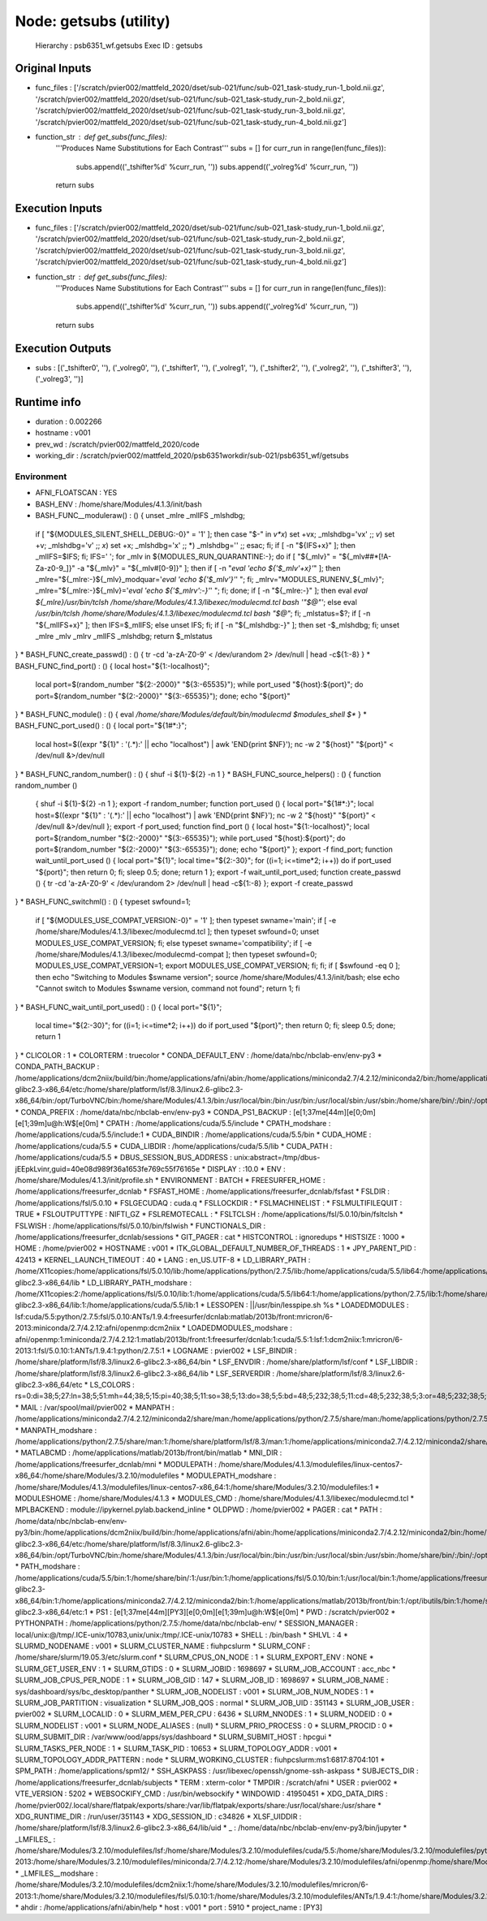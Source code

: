 Node: getsubs (utility)
=======================


 Hierarchy : psb6351_wf.getsubs
 Exec ID : getsubs


Original Inputs
---------------


* func_files : ['/scratch/pvier002/mattfeld_2020/dset/sub-021/func/sub-021_task-study_run-1_bold.nii.gz', '/scratch/pvier002/mattfeld_2020/dset/sub-021/func/sub-021_task-study_run-2_bold.nii.gz', '/scratch/pvier002/mattfeld_2020/dset/sub-021/func/sub-021_task-study_run-3_bold.nii.gz', '/scratch/pvier002/mattfeld_2020/dset/sub-021/func/sub-021_task-study_run-4_bold.nii.gz']
* function_str : def get_subs(func_files):
    '''Produces Name Substitutions for Each Contrast'''
    subs = []
    for curr_run in range(len(func_files)):
        subs.append(('_tshifter%d' %curr_run, ''))
        subs.append(('_volreg%d' %curr_run, ''))
    return subs


Execution Inputs
----------------


* func_files : ['/scratch/pvier002/mattfeld_2020/dset/sub-021/func/sub-021_task-study_run-1_bold.nii.gz', '/scratch/pvier002/mattfeld_2020/dset/sub-021/func/sub-021_task-study_run-2_bold.nii.gz', '/scratch/pvier002/mattfeld_2020/dset/sub-021/func/sub-021_task-study_run-3_bold.nii.gz', '/scratch/pvier002/mattfeld_2020/dset/sub-021/func/sub-021_task-study_run-4_bold.nii.gz']
* function_str : def get_subs(func_files):
    '''Produces Name Substitutions for Each Contrast'''
    subs = []
    for curr_run in range(len(func_files)):
        subs.append(('_tshifter%d' %curr_run, ''))
        subs.append(('_volreg%d' %curr_run, ''))
    return subs



Execution Outputs
-----------------


* subs : [('_tshifter0', ''), ('_volreg0', ''), ('_tshifter1', ''), ('_volreg1', ''), ('_tshifter2', ''), ('_volreg2', ''), ('_tshifter3', ''), ('_volreg3', '')]


Runtime info
------------


* duration : 0.002266
* hostname : v001
* prev_wd : /scratch/pvier002/mattfeld_2020/code
* working_dir : /scratch/pvier002/mattfeld_2020/psb6351workdir/sub-021/psb6351_wf/getsubs


Environment
~~~~~~~~~~~


* AFNI_FLOATSCAN : YES
* BASH_ENV : /home/share/Modules/4.1.3/init/bash
* BASH_FUNC__moduleraw() : () {  unset _mlre _mlIFS _mlshdbg;
 if [ "${MODULES_SILENT_SHELL_DEBUG:-0}" = '1' ]; then
 case "$-" in 
 *v*x*)
 set +vx;
 _mlshdbg='vx'
 ;;
 *v*)
 set +v;
 _mlshdbg='v'
 ;;
 *x*)
 set +x;
 _mlshdbg='x'
 ;;
 *)
 _mlshdbg=''
 ;;
 esac;
 fi;
 if [ -n "${IFS+x}" ]; then
 _mlIFS=$IFS;
 fi;
 IFS=' ';
 for _mlv in ${MODULES_RUN_QUARANTINE:-};
 do
 if [ "${_mlv}" = "${_mlv##*[!A-Za-z0-9_]}" -a "${_mlv}" = "${_mlv#[0-9]}" ]; then
 if [ -n "`eval 'echo ${'$_mlv'+x}'`" ]; then
 _mlre="${_mlre:-}${_mlv}_modquar='`eval 'echo ${'$_mlv'}'`' ";
 fi;
 _mlrv="MODULES_RUNENV_${_mlv}";
 _mlre="${_mlre:-}${_mlv}='`eval 'echo ${'$_mlrv':-}'`' ";
 fi;
 done;
 if [ -n "${_mlre:-}" ]; then
 eval `eval ${_mlre}/usr/bin/tclsh /home/share/Modules/4.1.3/libexec/modulecmd.tcl bash '"$@"'`;
 else
 eval `/usr/bin/tclsh /home/share/Modules/4.1.3/libexec/modulecmd.tcl bash "$@"`;
 fi;
 _mlstatus=$?;
 if [ -n "${_mlIFS+x}" ]; then
 IFS=$_mlIFS;
 else
 unset IFS;
 fi;
 if [ -n "${_mlshdbg:-}" ]; then
 set -$_mlshdbg;
 fi;
 unset _mlre _mlv _mlrv _mlIFS _mlshdbg;
 return $_mlstatus
}
* BASH_FUNC_create_passwd() : () {  tr -cd 'a-zA-Z0-9' < /dev/urandom 2> /dev/null | head -c${1:-8}
}
* BASH_FUNC_find_port() : () {  local host="${1:-localhost}";
 local port=$(random_number "${2:-2000}" "${3:-65535}");
 while port_used "${host}:${port}"; do
 port=$(random_number "${2:-2000}" "${3:-65535}");
 done;
 echo "${port}"
}
* BASH_FUNC_module() : () {  eval `/home/share/Modules/default/bin/modulecmd $modules_shell $*`
}
* BASH_FUNC_port_used() : () {  local port="${1#*:}";
 local host=$((expr "${1}" : '\(.*\):' || echo "localhost") | awk 'END{print $NF}');
 nc -w 2 "${host}" "${port}" < /dev/null &>/dev/null
}
* BASH_FUNC_random_number() : () {  shuf -i ${1}-${2} -n 1
}
* BASH_FUNC_source_helpers() : () {  function random_number () 
 { 
 shuf -i ${1}-${2} -n 1
 };
 export -f random_number;
 function port_used () 
 { 
 local port="${1#*:}";
 local host=$((expr "${1}" : '\(.*\):' || echo "localhost") | awk 'END{print $NF}');
 nc -w 2 "${host}" "${port}" < /dev/null &>/dev/null
 };
 export -f port_used;
 function find_port () 
 { 
 local host="${1:-localhost}";
 local port=$(random_number "${2:-2000}" "${3:-65535}");
 while port_used "${host}:${port}"; do
 port=$(random_number "${2:-2000}" "${3:-65535}");
 done;
 echo "${port}"
 };
 export -f find_port;
 function wait_until_port_used () 
 { 
 local port="${1}";
 local time="${2:-30}";
 for ((i=1; i<=time*2; i++))
 do
 if port_used "${port}"; then
 return 0;
 fi;
 sleep 0.5;
 done;
 return 1
 };
 export -f wait_until_port_used;
 function create_passwd () 
 { 
 tr -cd 'a-zA-Z0-9' < /dev/urandom 2> /dev/null | head -c${1:-8}
 };
 export -f create_passwd
}
* BASH_FUNC_switchml() : () {  typeset swfound=1;
 if [ "${MODULES_USE_COMPAT_VERSION:-0}" = '1' ]; then
 typeset swname='main';
 if [ -e /home/share/Modules/4.1.3/libexec/modulecmd.tcl ]; then
 typeset swfound=0;
 unset MODULES_USE_COMPAT_VERSION;
 fi;
 else
 typeset swname='compatibility';
 if [ -e /home/share/Modules/4.1.3/libexec/modulecmd-compat ]; then
 typeset swfound=0;
 MODULES_USE_COMPAT_VERSION=1;
 export MODULES_USE_COMPAT_VERSION;
 fi;
 fi;
 if [ $swfound -eq 0 ]; then
 echo "Switching to Modules $swname version";
 source /home/share/Modules/4.1.3/init/bash;
 else
 echo "Cannot switch to Modules $swname version, command not found";
 return 1;
 fi
}
* BASH_FUNC_wait_until_port_used() : () {  local port="${1}";
 local time="${2:-30}";
 for ((i=1; i<=time*2; i++))
 do
 if port_used "${port}"; then
 return 0;
 fi;
 sleep 0.5;
 done;
 return 1
}
* CLICOLOR : 1
* COLORTERM : truecolor
* CONDA_DEFAULT_ENV : /home/data/nbc/nbclab-env/env-py3
* CONDA_PATH_BACKUP : /home/applications/dcm2niix/build/bin:/home/applications/afni/abin:/home/applications/miniconda2.7/4.2.12/miniconda2/bin:/home/applications/mricron:/home/applications/spm12/canonical/:/home/applications/matlab/2013b/front/bin:/home/applications/freesurfer_dcnlab/bin:/home/applications/freesurfer_dcnlab/mni/bin:/home/applications/ANTs/1.9.4/bin:/home/applications/fsl/5.0.10/bin:/home/applications/fsl/5.0.10/etc:/home/applications/python/2.7.5/bin:/home/applications/cuda/5.5/bin:/home/share/platform/lsf/8.3/linux2.6-glibc2.3-x86_64/etc:/home/share/platform/lsf/8.3/linux2.6-glibc2.3-x86_64/bin:/opt/TurboVNC/bin:/home/share/Modules/4.1.3/bin:/usr/local/bin:/bin:/usr/bin:/usr/local/sbin:/usr/sbin:/home/share/bin/:/bin/:/opt/ibutils/bin:/home/pvier002/bin:/home/share/bin/:/bin/:/home/pvier002/bin
* CONDA_PREFIX : /home/data/nbc/nbclab-env/env-py3
* CONDA_PS1_BACKUP : \[\e[1;37m\e[44m\]\[\e[0;0m\]\[\e[1;39m\]\u@\h:\W$\[\e[0m\] 
* CPATH : /home/applications/cuda/5.5/include
* CPATH_modshare : /home/applications/cuda/5.5/include:1
* CUDA_BINDIR : /home/applications/cuda/5.5/bin
* CUDA_HOME : /home/applications/cuda/5.5
* CUDA_LIBDIR : /home/applications/cuda/5.5/lib
* CUDA_PATH : /home/applications/cuda/5.5
* DBUS_SESSION_BUS_ADDRESS : unix:abstract=/tmp/dbus-jEEpkLvinr,guid=40e08d989f36a1653fe769c55f76165e
* DISPLAY : :10.0
* ENV : /home/share/Modules/4.1.3/init/profile.sh
* ENVIRONMENT : BATCH
* FREESURFER_HOME : /home/applications/freesurfer_dcnlab
* FSFAST_HOME : /home/applications/freesurfer_dcnlab/fsfast
* FSLDIR : /home/applications/fsl/5.0.10
* FSLGECUDAQ : cuda.q
* FSLLOCKDIR : 
* FSLMACHINELIST : 
* FSLMULTIFILEQUIT : TRUE
* FSLOUTPUTTYPE : NIFTI_GZ
* FSLREMOTECALL : 
* FSLTCLSH : /home/applications/fsl/5.0.10/bin/fsltclsh
* FSLWISH : /home/applications/fsl/5.0.10/bin/fslwish
* FUNCTIONALS_DIR : /home/applications/freesurfer_dcnlab/sessions
* GIT_PAGER : cat
* HISTCONTROL : ignoredups
* HISTSIZE : 1000
* HOME : /home/pvier002
* HOSTNAME : v001
* ITK_GLOBAL_DEFAULT_NUMBER_OF_THREADS : 1
* JPY_PARENT_PID : 42413
* KERNEL_LAUNCH_TIMEOUT : 40
* LANG : en_US.UTF-8
* LD_LIBRARY_PATH : /home/X11copies:/home/applications/fsl/5.0.10/lib:/home/applications/python/2.7.5/lib:/home/applications/cuda/5.5/lib64:/home/applications/cuda/5.5/lib:/home/share/platform/lsf/8.3/linux2.6-glibc2.3-x86_64/lib
* LD_LIBRARY_PATH_modshare : /home/X11copies:2:/home/applications/fsl/5.0.10/lib:1:/home/applications/cuda/5.5/lib64:1:/home/applications/python/2.7.5/lib:1:/home/share/platform/lsf/8.3/linux2.6-glibc2.3-x86_64/lib:1:/home/applications/cuda/5.5/lib:1
* LESSOPEN : ||/usr/bin/lesspipe.sh %s
* LOADEDMODULES : lsf:cuda/5.5:python/2.7.5:fsl/5.0.10:ANTs/1.9.4:freesurfer/dcnlab:matlab/2013b/front:mricron/6-2013:miniconda/2.7/4.2.12:afni/openmp:dcm2niix
* LOADEDMODULES_modshare : afni/openmp:1:miniconda/2.7/4.2.12:1:matlab/2013b/front:1:freesurfer/dcnlab:1:cuda/5.5:1:lsf:1:dcm2niix:1:mricron/6-2013:1:fsl/5.0.10:1:ANTs/1.9.4:1:python/2.7.5:1
* LOGNAME : pvier002
* LSF_BINDIR : /home/share/platform/lsf/8.3/linux2.6-glibc2.3-x86_64/bin
* LSF_ENVDIR : /home/share/platform/lsf/conf
* LSF_LIBDIR : /home/share/platform/lsf/8.3/linux2.6-glibc2.3-x86_64/lib
* LSF_SERVERDIR : /home/share/platform/lsf/8.3/linux2.6-glibc2.3-x86_64/etc
* LS_COLORS : rs=0:di=38;5;27:ln=38;5;51:mh=44;38;5;15:pi=40;38;5;11:so=38;5;13:do=38;5;5:bd=48;5;232;38;5;11:cd=48;5;232;38;5;3:or=48;5;232;38;5;9:mi=05;48;5;232;38;5;15:su=48;5;196;38;5;15:sg=48;5;11;38;5;16:ca=48;5;196;38;5;226:tw=48;5;10;38;5;16:ow=48;5;10;38;5;21:st=48;5;21;38;5;15:ex=38;5;34:*.tar=38;5;9:*.tgz=38;5;9:*.arc=38;5;9:*.arj=38;5;9:*.taz=38;5;9:*.lha=38;5;9:*.lz4=38;5;9:*.lzh=38;5;9:*.lzma=38;5;9:*.tlz=38;5;9:*.txz=38;5;9:*.tzo=38;5;9:*.t7z=38;5;9:*.zip=38;5;9:*.z=38;5;9:*.Z=38;5;9:*.dz=38;5;9:*.gz=38;5;9:*.lrz=38;5;9:*.lz=38;5;9:*.lzo=38;5;9:*.xz=38;5;9:*.bz2=38;5;9:*.bz=38;5;9:*.tbz=38;5;9:*.tbz2=38;5;9:*.tz=38;5;9:*.deb=38;5;9:*.rpm=38;5;9:*.jar=38;5;9:*.war=38;5;9:*.ear=38;5;9:*.sar=38;5;9:*.rar=38;5;9:*.alz=38;5;9:*.ace=38;5;9:*.zoo=38;5;9:*.cpio=38;5;9:*.7z=38;5;9:*.rz=38;5;9:*.cab=38;5;9:*.jpg=38;5;13:*.jpeg=38;5;13:*.gif=38;5;13:*.bmp=38;5;13:*.pbm=38;5;13:*.pgm=38;5;13:*.ppm=38;5;13:*.tga=38;5;13:*.xbm=38;5;13:*.xpm=38;5;13:*.tif=38;5;13:*.tiff=38;5;13:*.png=38;5;13:*.svg=38;5;13:*.svgz=38;5;13:*.mng=38;5;13:*.pcx=38;5;13:*.mov=38;5;13:*.mpg=38;5;13:*.mpeg=38;5;13:*.m2v=38;5;13:*.mkv=38;5;13:*.webm=38;5;13:*.ogm=38;5;13:*.mp4=38;5;13:*.m4v=38;5;13:*.mp4v=38;5;13:*.vob=38;5;13:*.qt=38;5;13:*.nuv=38;5;13:*.wmv=38;5;13:*.asf=38;5;13:*.rm=38;5;13:*.rmvb=38;5;13:*.flc=38;5;13:*.avi=38;5;13:*.fli=38;5;13:*.flv=38;5;13:*.gl=38;5;13:*.dl=38;5;13:*.xcf=38;5;13:*.xwd=38;5;13:*.yuv=38;5;13:*.cgm=38;5;13:*.emf=38;5;13:*.axv=38;5;13:*.anx=38;5;13:*.ogv=38;5;13:*.ogx=38;5;13:*.aac=38;5;45:*.au=38;5;45:*.flac=38;5;45:*.mid=38;5;45:*.midi=38;5;45:*.mka=38;5;45:*.mp3=38;5;45:*.mpc=38;5;45:*.ogg=38;5;45:*.ra=38;5;45:*.wav=38;5;45:*.axa=38;5;45:*.oga=38;5;45:*.spx=38;5;45:*.xspf=38;5;45:
* MAIL : /var/spool/mail/pvier002
* MANPATH : /home/applications/miniconda2.7/4.2.12/miniconda2/share/man:/home/applications/python/2.7.5/share/man:/home/applications/python/2.7.5/man:/home/share/platform/lsf/8.3/man:/home/share/Modules/4.1.3/share/man
* MANPATH_modshare : /home/applications/python/2.7.5/share/man:1:/home/share/platform/lsf/8.3/man:1:/home/applications/miniconda2.7/4.2.12/miniconda2/share/man:1:/home/share/Modules/4.1.3/share/man:1:/home/applications/python/2.7.5/man:1
* MATLABCMD : /home/applications/matlab/2013b/front/bin/matlab
* MNI_DIR : /home/applications/freesurfer_dcnlab/mni
* MODULEPATH : /home/share/Modules/4.1.3/modulefiles/linux-centos7-x86_64:/home/share/Modules/3.2.10/modulefiles
* MODULEPATH_modshare : /home/share/Modules/4.1.3/modulefiles/linux-centos7-x86_64:1:/home/share/Modules/3.2.10/modulefiles:1
* MODULESHOME : /home/share/Modules/4.1.3
* MODULES_CMD : /home/share/Modules/4.1.3/libexec/modulecmd.tcl
* MPLBACKEND : module://ipykernel.pylab.backend_inline
* OLDPWD : /home/pvier002
* PAGER : cat
* PATH : /home/data/nbc/nbclab-env/env-py3/bin:/home/applications/dcm2niix/build/bin:/home/applications/afni/abin:/home/applications/miniconda2.7/4.2.12/miniconda2/bin:/home/applications/mricron:/home/applications/spm12/canonical/:/home/applications/matlab/2013b/front/bin:/home/applications/freesurfer_dcnlab/bin:/home/applications/freesurfer_dcnlab/mni/bin:/home/applications/ANTs/1.9.4/bin:/home/applications/fsl/5.0.10/bin:/home/applications/fsl/5.0.10/etc:/home/applications/python/2.7.5/bin:/home/applications/cuda/5.5/bin:/home/share/platform/lsf/8.3/linux2.6-glibc2.3-x86_64/etc:/home/share/platform/lsf/8.3/linux2.6-glibc2.3-x86_64/bin:/opt/TurboVNC/bin:/home/share/Modules/4.1.3/bin:/usr/local/bin:/bin:/usr/bin:/usr/local/sbin:/usr/sbin:/home/share/bin/:/bin/:/opt/ibutils/bin:/home/pvier002/bin:/home/share/bin/:/bin/:/home/pvier002/bin:/home/applications/freesurfer_dcnlab/bin/freesurfer/
* PATH_modshare : /home/applications/cuda/5.5/bin:1:/home/share/bin/:1:/usr/bin:1:/home/applications/fsl/5.0.10/bin:1:/usr/local/bin:1:/home/applications/freesurfer_dcnlab/mni/bin:1:/home/share/platform/lsf/8.3/linux2.6-glibc2.3-x86_64/bin:1:/home/applications/miniconda2.7/4.2.12/miniconda2/bin:1:/home/applications/matlab/2013b/front/bin:1:/opt/ibutils/bin:1:/home/share/Modules/4.1.3/bin:1:/home/pvier002/bin:1:/bin/:1:/home/applications/mricron:1:/home/applications/python/2.7.5/bin:1:/bin:1:/home/applications/freesurfer_dcnlab/bin:1:/home/applications/dcm2niix/build/bin:1:/home/applications/afni/abin:1:/home/applications/ANTs/1.9.4/bin:1:/opt/TurboVNC/bin:1:/usr/sbin:1:/home/applications/spm12/canonical/:1:/home/applications/fsl/5.0.10/etc:1:/usr/local/sbin:1:/home/share/platform/lsf/8.3/linux2.6-glibc2.3-x86_64/etc:1
* PS1 : \[\e[1;37m\e[44m\][PY3]\[\e[0;0m\]\[\e[1;39m\]\u@\h:\W$\[\e[0m\] 
* PWD : /scratch/pvier002
* PYTHONPATH : /home/applications/python/2.7.5:/home/data/nbc/nbclab-env/
* SESSION_MANAGER : local/unix:@/tmp/.ICE-unix/10783,unix/unix:/tmp/.ICE-unix/10783
* SHELL : /bin/bash
* SHLVL : 4
* SLURMD_NODENAME : v001
* SLURM_CLUSTER_NAME : fiuhpcslurm
* SLURM_CONF : /home/share/slurm/19.05.3/etc/slurm.conf
* SLURM_CPUS_ON_NODE : 1
* SLURM_EXPORT_ENV : NONE
* SLURM_GET_USER_ENV : 1
* SLURM_GTIDS : 0
* SLURM_JOBID : 1698697
* SLURM_JOB_ACCOUNT : acc_nbc
* SLURM_JOB_CPUS_PER_NODE : 1
* SLURM_JOB_GID : 147
* SLURM_JOB_ID : 1698697
* SLURM_JOB_NAME : sys/dashboard/sys/bc_desktop/panther
* SLURM_JOB_NODELIST : v001
* SLURM_JOB_NUM_NODES : 1
* SLURM_JOB_PARTITION : visualization
* SLURM_JOB_QOS : normal
* SLURM_JOB_UID : 351143
* SLURM_JOB_USER : pvier002
* SLURM_LOCALID : 0
* SLURM_MEM_PER_CPU : 6436
* SLURM_NNODES : 1
* SLURM_NODEID : 0
* SLURM_NODELIST : v001
* SLURM_NODE_ALIASES : (null)
* SLURM_PRIO_PROCESS : 0
* SLURM_PROCID : 0
* SLURM_SUBMIT_DIR : /var/www/ood/apps/sys/dashboard
* SLURM_SUBMIT_HOST : hpcgui
* SLURM_TASKS_PER_NODE : 1
* SLURM_TASK_PID : 10653
* SLURM_TOPOLOGY_ADDR : v001
* SLURM_TOPOLOGY_ADDR_PATTERN : node
* SLURM_WORKING_CLUSTER : fiuhpcslurm:ms1:6817:8704:101
* SPM_PATH : /home/applications/spm12/
* SSH_ASKPASS : /usr/libexec/openssh/gnome-ssh-askpass
* SUBJECTS_DIR : /home/applications/freesurfer_dcnlab/subjects
* TERM : xterm-color
* TMPDIR : /scratch/afni
* USER : pvier002
* VTE_VERSION : 5202
* WEBSOCKIFY_CMD : /usr/bin/websockify
* WINDOWID : 41950451
* XDG_DATA_DIRS : /home/pvier002/.local/share/flatpak/exports/share:/var/lib/flatpak/exports/share:/usr/local/share:/usr/share
* XDG_RUNTIME_DIR : /run/user/351143
* XDG_SESSION_ID : c34826
* XLSF_UIDDIR : /home/share/platform/lsf/8.3/linux2.6-glibc2.3-x86_64/lib/uid
* _ : /home/data/nbc/nbclab-env/env-py3/bin/jupyter
* _LMFILES_ : /home/share/Modules/3.2.10/modulefiles/lsf:/home/share/Modules/3.2.10/modulefiles/cuda/5.5:/home/share/Modules/3.2.10/modulefiles/python/2.7.5:/home/share/Modules/3.2.10/modulefiles/fsl/5.0.10:/home/share/Modules/3.2.10/modulefiles/ANTs/1.9.4:/home/share/Modules/3.2.10/modulefiles/freesurfer/dcnlab:/home/share/Modules/3.2.10/modulefiles/matlab/2013b/front:/home/share/Modules/3.2.10/modulefiles/mricron/6-2013:/home/share/Modules/3.2.10/modulefiles/miniconda/2.7/4.2.12:/home/share/Modules/3.2.10/modulefiles/afni/openmp:/home/share/Modules/3.2.10/modulefiles/dcm2niix
* _LMFILES__modshare : /home/share/Modules/3.2.10/modulefiles/dcm2niix:1:/home/share/Modules/3.2.10/modulefiles/mricron/6-2013:1:/home/share/Modules/3.2.10/modulefiles/fsl/5.0.10:1:/home/share/Modules/3.2.10/modulefiles/ANTs/1.9.4:1:/home/share/Modules/3.2.10/modulefiles/python/2.7.5:1:/home/share/Modules/3.2.10/modulefiles/afni/openmp:1:/home/share/Modules/3.2.10/modulefiles/miniconda/2.7/4.2.12:1:/home/share/Modules/3.2.10/modulefiles/matlab/2013b/front:1:/home/share/Modules/3.2.10/modulefiles/freesurfer/dcnlab:1:/home/share/Modules/3.2.10/modulefiles/cuda/5.5:1:/home/share/Modules/3.2.10/modulefiles/lsf:1
* ahdir : /home/applications/afni/abin/help
* host : v001
* port : 5910
* project_name : [PY3]

